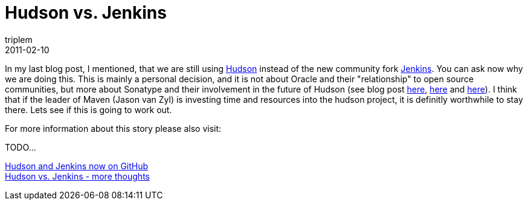 = Hudson vs. Jenkins
triplem
2011-02-10
:jbake-type: post
:jbake-status: published
:jbake-tags: Linux, Java, Build Management

In my last blog post, I mentioned, that we are still using http://hudson-ci.org/[Hudson] instead of the new community fork http://jenkins-ci.org/[Jenkins]. You can ask now why we are doing this. This is mainly a personal decision, and it is not about Oracle and their "relationship" to open source communities, but more about Sonatype and their involvement in the future of Hudson (see blog post http://www.sonatype.com/people/2011/02/our-focus-on-advancing-hudson-and-making-great-software/[here], http://www.sonatype.com/people/2011/02/hudsons-bright-future/[here] and http://www.sonatype.com/people/2011/02/take-the-hudson-survey/[here]). I think that if the leader of Maven (Jason van Zyl) is investing time and resources into the hudson project, it is definitly worthwhile to stay there. Lets see if this is going to work out.

For more information about this story please also visit:

TODO...

http://javafreedom.org/blog/?p=380[Hudson and Jenkins now on GitHub] +
http://javafreedom.org/blog/?p=366[Hudson vs. Jenkins - more thoughts]